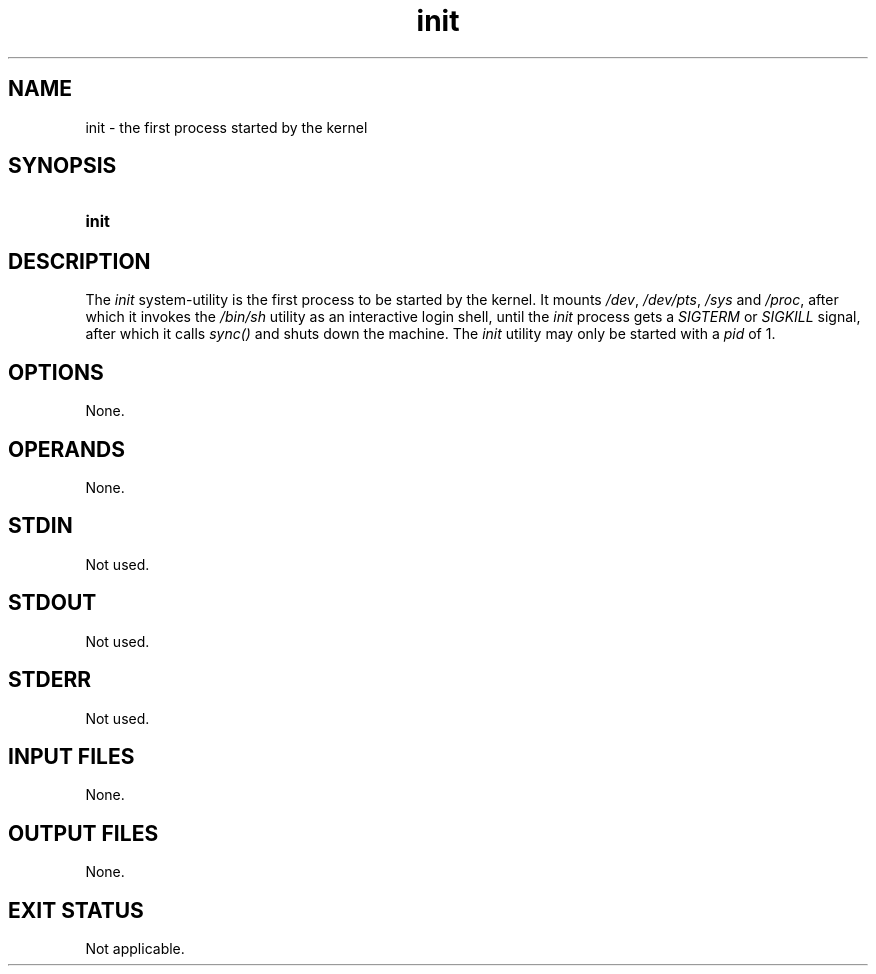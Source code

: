 .TH init 1 "2021-04-09"

.SH NAME
init - the first process started by the kernel

.SH SYNOPSIS
.SY init
.YS

.SH DESCRIPTION
The
.I init
system-utility is the first process to be started by the kernel.
It mounts \fI/dev\fR, \fI/dev/pts\fR, \fI/sys\fR and \fI/proc\fR, after which it invokes the
.I /bin/sh
utility as an interactive login shell, until the
.I init
process gets a
.I SIGTERM
or
.I SIGKILL
signal, after which it calls 
.I sync()
and shuts down the machine.
The
.I init
utility may only be started with a
.I pid
of 1.

.SH OPTIONS
None.

.SH OPERANDS
None.

.SH STDIN
Not used.

.SH STDOUT
Not used.

.SH STDERR
Not used.

.SH INPUT FILES
None.

.SH OUTPUT FILES
None.

.SH EXIT STATUS
Not applicable.
